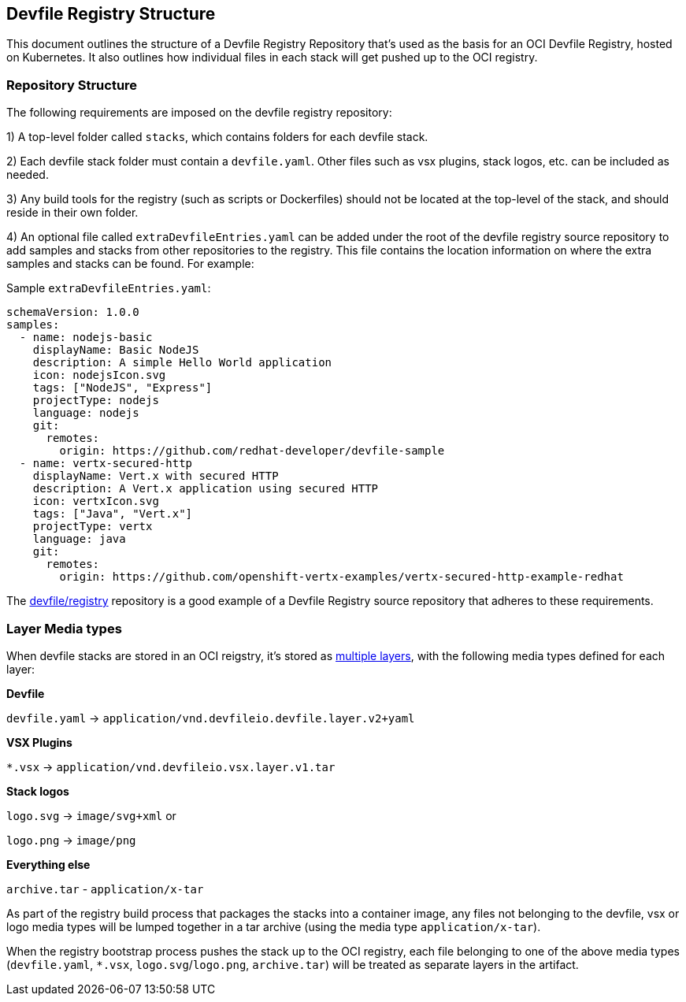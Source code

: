 == Devfile Registry Structure
This document outlines the structure of a Devfile Registry Repository that’s used as the basis for an OCI Devfile Registry, hosted on Kubernetes. It also outlines how individual files in each stack will get pushed up to the OCI registry.

=== Repository Structure
The following requirements are imposed on the devfile registry repository:

1) A top-level folder called `stacks`, which contains folders for each devfile stack.

2) Each devfile stack folder must contain a `devfile.yaml`. Other files such as vsx plugins, stack logos, etc. can be included as needed. 

3) Any build tools for the registry (such as scripts or Dockerfiles) should not be located at the top-level of the stack, and should reside in their own folder.

4) An optional file called `extraDevfileEntries.yaml` can be added under the root of the devfile registry source repository to add samples and stacks from other repositories to the registry. This file contains the location information on where the extra samples and stacks can be found. For example:

Sample `extraDevfileEntries.yaml`:
```
schemaVersion: 1.0.0
samples:
  - name: nodejs-basic
    displayName: Basic NodeJS
    description: A simple Hello World application
    icon: nodejsIcon.svg
    tags: ["NodeJS", "Express"]
    projectType: nodejs
    language: nodejs
    git:
      remotes:
        origin: https://github.com/redhat-developer/devfile-sample
  - name: vertx-secured-http
    displayName: Vert.x with secured HTTP
    description: A Vert.x application using secured HTTP
    icon: vertxIcon.svg
    tags: ["Java", "Vert.x"]
    projectType: vertx
    language: java
    git:
      remotes:
        origin: https://github.com/openshift-vertx-examples/vertx-secured-http-example-redhat
```

The https://github.com/devfile/registry[devfile/registry] repository is a good example of a Devfile Registry source repository that adheres to these requirements.

=== Layer Media types
When devfile stacks are stored in an OCI reigstry, it's stored as https://github.com/opencontainers/image-spec/blob/master/layer.md[multiple layers], with the following media types defined for each layer:

**Devfile**

`devfile.yaml` -> `application/vnd.devfileio.devfile.layer.v2+yaml`

**VSX Plugins**

`*.vsx` -> `application/vnd.devfileio.vsx.layer.v1.tar`

**Stack logos**

`logo.svg` -> `image/svg+xml` or

`logo.png` -> `image/png`

**Everything else**

`archive.tar` - `application/x-tar`

As part of the registry build process that packages the stacks into a container image, any files not belonging to the devfile, vsx or logo media types will be lumped together in a tar archive (using the media type `application/x-tar`).

When the registry bootstrap process pushes the stack up to the OCI registry, each file belonging to one of the above media types (`devfile.yaml`, `*.vsx`, `logo.svg`/`logo.png`, `archive.tar`) will be treated as separate layers in the artifact.


